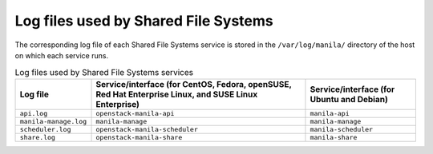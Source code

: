 =====================================
Log files used by Shared File Systems
=====================================

The corresponding log file of each Shared File Systems service is stored
in the ``/var/log/manila/`` directory of the host on which each service
runs.

.. list-table:: Log files used by Shared File Systems services
   :header-rows: 1

   * - Log file
     - Service/interface (for CentOS, Fedora, openSUSE, Red Hat Enterprise
       Linux, and SUSE Linux Enterprise)
     - Service/interface (for Ubuntu and Debian)
   * - ``api.log``
     - ``openstack-manila-api``
     - ``manila-api``
   * - ``manila-manage.log``
     - ``manila-manage``
     - ``manila-manage``
   * - ``scheduler.log``
     - ``openstack-manila-scheduler``
     - ``manila-scheduler``
   * - ``share.log``
     - ``openstack-manila-share``
     - ``manila-share``
